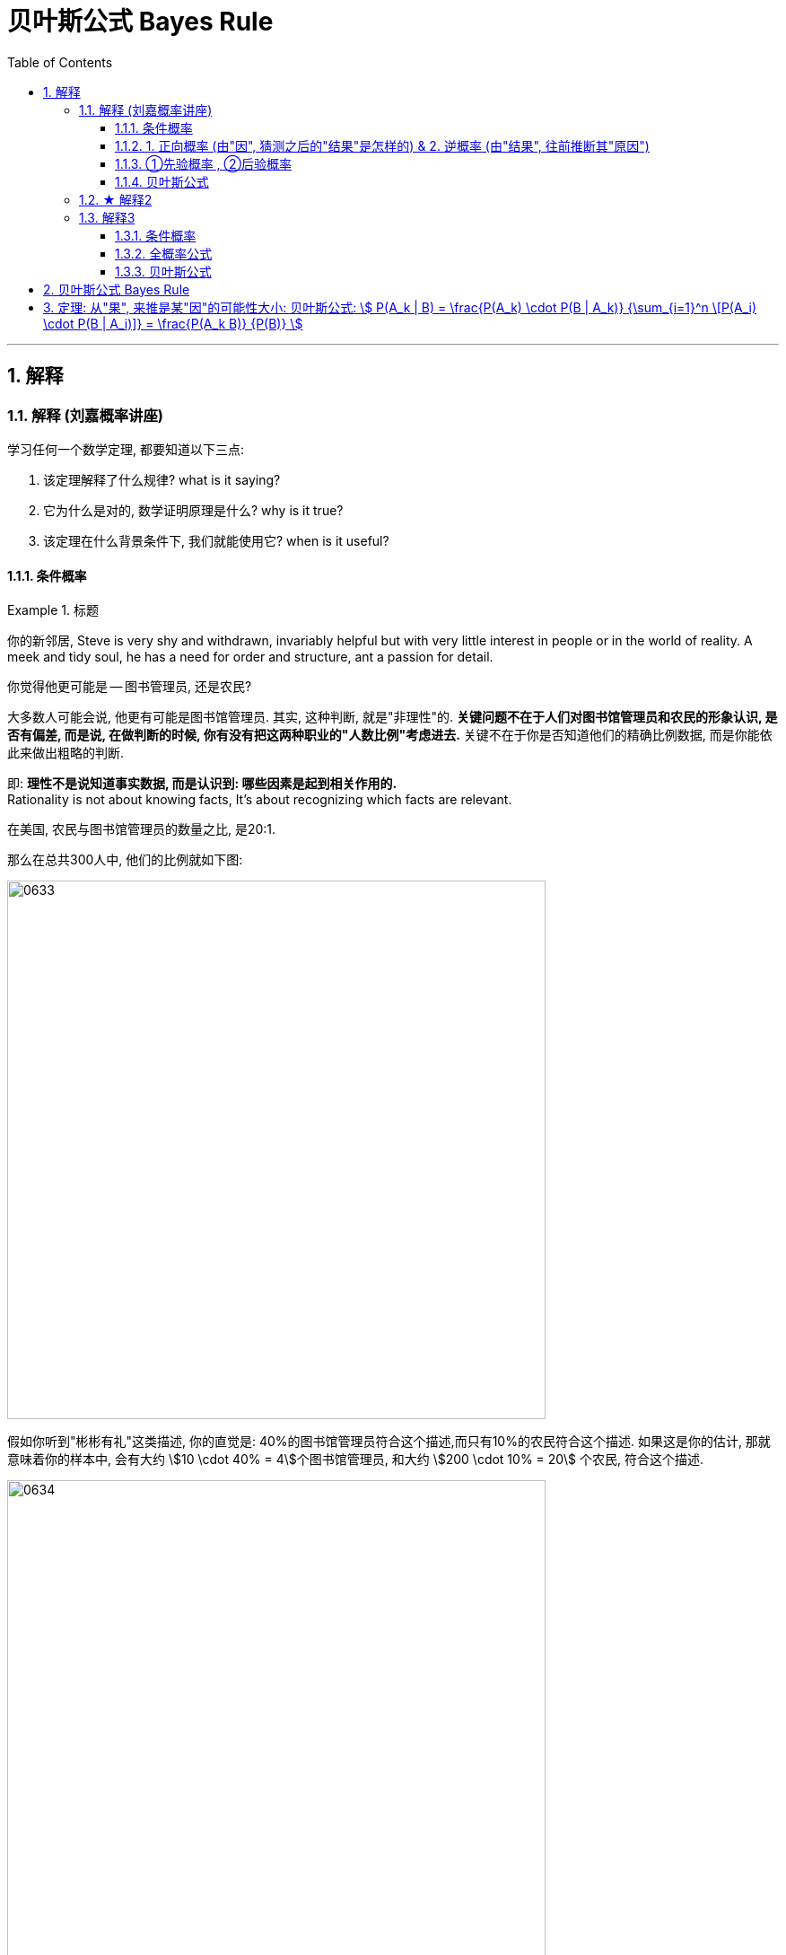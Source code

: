 
= 贝叶斯公式 Bayes Rule
:toc: left
:toclevels: 3
:sectnums:

---

== 解释

=== 解释 (刘嘉概率讲座)


学习任何一个数学定理, 都要知道以下三点:

1. 该定理解释了什么规律? what is it saying?
2. 它为什么是对的, 数学证明原理是什么? why is it true?
3. 该定理在什么背景条件下, 我们就能使用它? when is it useful?

==== 条件概率

.标题
====
你的新邻居, Steve is very shy and withdrawn, invariably helpful but with very little interest in people or in the world of reality. A meek and tidy soul, he has a need for order and structure, ant a passion for detail.

你觉得他更可能是 -- 图书管理员, 还是农民?

大多数人可能会说, 他更有可能是图书馆管理员. 其实, 这种判断, 就是"非理性"的. *关键问题不在于人们对图书馆管理员和农民的形象认识, 是否有偏差, 而是说, 在做判断的时候, 你有没有把这两种职业的"人数比例"考虑进去.* 关键不在于你是否知道他们的精确比例数据, 而是你能依此来做出粗略的判断.

即: *理性不是说知道事实数据, 而是认识到: 哪些因素是起到相关作用的.* +
Rationality is not about knowing facts, It's about recognizing which facts are relevant.


在美国, 农民与图书馆管理员的数量之比, 是20:1.

那么在总共300人中, 他们的比例就如下图:

image:img/0633.webp[,600]

假如你听到"彬彬有礼"这类描述, 你的直觉是: 40%的图书馆管理员符合这个描述,而只有10%的农民符合这个描述. 如果这是你的估计, 那就意味着你的样本中, 会有大约 stem:[10 \cdot 40% = 4]个图书馆管理员, 和大约 stem:[200 \cdot 10% = 20] 个农民, 符合这个描述.

image:img/0634.webp[,600]

所以, 从满足这个描述的人群中, 随便抽出一个人. 是图书管理员的概率就是 :

image:img/0635.png[,600]

所以, 即使你认为"符合这个描述的人是一个图书馆管理员的可能性, 是一个农民的4倍", 也抵不过农民的数量很多.
====


.标题
====
例如：
辛普森杀妻案, 一开始, 原告举出了无数证据，证明辛普森常常家暴前妻。他们认为. 长期家暴说明辛普森有杀妻的动机. +
而被告律师则反驳说，家暴和谋杀没有必然关系。并举出数据: 美国有400万被家暴的妻子，但只有1432名被丈夫杀害，这个概率只有 stem:[ \frac{1432} {400万}=] 比1/2500还低。所以，家暴证明不了辛普森谋杀。

**被告律师说的其实是: 在家暴这个前提条件下，一个人谋杀妻子的概率, 并不会大大增加.**

*那么你怎么判断这个说法? 你仔细分析, 其实, 这个概率, 并不能套用在现在这个案子上. 因为现在案子的前提除了家暴外, 还有一个前提也存在: "前妻已经被杀了". 即现在有两个前提了: 1. 家暴存在, 2. 妻子死亡. 即现在问题变成了: 被家暴且"死亡"的妻子里面(而不是在之后"无论生死"的被家暴妻子里面), 有多少是被丈夫杀害的? 所以, 前提变了, 这个"条件概率"的计算公式, 也就跟着变了.*

问题就不再是: 在"家暴"这一个前提条件下，丈夫谋杀妻子的概率是多少?  +
而是变成了 : 在 1.丈夫家暴妻子，且 2.妻子已经死于谋杀, 这两个前提条件下，"杀人凶手是丈夫"的概率是多少?

根据美国1992年发布的数据推算: 每10万个被家暴的妇女中, 有43个会被谋杀。其中40个是被丈夫谋杀, 其他3个是被丈夫以外的人谋杀. 那么, 条件概率就是:

image:img/0636.png[,600]

image:img/0637.svg[,500]

即:

- 辛普森律师一方 的概率公式是: stem:[ \frac{"红色"} {"Violence"} < \frac{1} {2500}] +
- 妻子一方律师 的概率公式是: stem:[ \frac{"红色"} {"红色+黄色"}=93%]

**你仔细体会一下两者的不同:**

- *辛普森方, 是说: 在所有"之后活着和死去"的被家暴的妻子里, 被丈夫杀了的可能性是多大.* 即 stem:[ \frac{"丈夫杀害"} {"条件: 1.被家暴"}]
- *妻子方, 是说: 在所有"死去"的被家暴的妻子里, 被丈夫杀了的可能性是多大?* 即 stem:[ \frac{"丈夫杀害"} {"条件: 1.被家暴 & 2.死亡"}]

不过, 即使概率高达93%，也不能绝对证明辛普森杀了妻子. 因为**"条件概率"只表示统计意义上的"相关性",并不代表"因果关系".** 即只说明: 家暴和谋杀妻子之间有很强的相关性。
====



如果不考虑高额高频支出的交易费的话, "高频交易"是一种盈利策略 (即: 快速的买进卖出, 以图获取远超市场平均值的收益), 其原理是什么呢?  -- **长期来看, 影响股价的因素太多了, **一年、一个月、甚至一星期、一天内都有各种正负面的信息，很难把握。但是，**如果缩小时间片段,在一秒，甚至一毫秒这样短的时间内，影响股价的因素就变得比较单一了。**这时候，再去把握关键因素,难度就会小一些，盈利的概率就会大一些。这就是高频交易的基础。你看，还是条件概率。条件概率就是计算和量化某个条件对随机事件的影响。


==== 1. 正向概率 (由"因", 猜测之后的"结果"是怎样的) &  2. 逆概率 (由"结果", 往前推断其"原因")

概率问题, 其实可以分成两种 :

[options="autowidth"  cols="1a,1a"]
|===
|Header 1 |Header 2

|1.我们知道“原因”，要去推测某个“现象”。这类概率问题叫作“正向概率”
|如:

- 先知道原因是得了流感,问发烧这个现象出现的概率是多少，这就是"正向概率"。

|2.看到了一些“现象”，要去推测背后的“原因”。这叫“逆概率”问题。
|如:

- 看到发烧的现象，推测导致发烧的原因。这就是“逆概率”问题。
- 天气预报明天降雨概率30%，无法像计算"频率"那样重复把明天过100次，然后计算出大约有30次会下雨；而只能用有限的信息（过去的天气测量数据）来预测（Bayes）明天下雨概率。

生活中大部分问题都是“逆向概率”问题。因为现实中我们手中只有有限的信息。这就是 Bayes：根据过去的信息（不全的信息）来预测未来事情发生的概率。
|===


==== ①先验概率 , ②后验概率

[options="autowidth"  cols="1a,1a"]
|===
|Header 1 |Header 2

|*先验概率 : 是指根据以往经验和分析得到的概率*，它往往作为“由因求果”问题中的“因”出现。
|- "先验概率"不是根据有关自然状态的全部资料测定的，而只是利用现有的材料(主要是历史资料)计算的.
- *"先验概率"的计算比较简单，没有使用"贝叶斯公式".*

| *后验概率: 是基于新的信息，修正原来的"先验概率"后, 所获得的更接近实际情况的概率估计。*
|- "后验概率"使用了有关自然状态"更加全面"的资料，既有先验概率资料，也有补充资料.
- *"后验概率"的计算，要使用"贝叶斯公式"*.

"贝叶斯定理 Bayes' theorem "最根本的结论也就是说 : 新证据不能直接凭空的决定你的看法, 而是应该更新你的先验着法(之前的经验).

|===

"先验概率"和"后验概率"是相对的。如果以后还有新的信息引入，更新了现在所谓的"后验概率"，得到了新的概率值，那么这个新的概率值, 就被称为更新迭代后的"后验概率"。


==== 贝叶斯公式

根据新信息, 不断调整对一个随机事件发生概率的判断, 这就是"贝叶斯推理"。 即反复迭代,不断逼近真相 (即人工智能的原理).

贝叶斯公式, 又被称为贝叶斯定理、贝叶斯规则, 是**"用所观察到的现象, 对有关概率分布的主观判断（即先验概率）, 进行修正"**的标准方法。

它的理念是: +
1.起点不重要, 迭代很重要。 +
2.喂投的信息越充分, 输出的结果越可靠。

*通常，"事件A, 在事件B(发生)的条件下的概率"，与"事件B, 在事件A的条件下的概率", 是不一样的. 然而，这两者是有确定的关系, "贝叶斯法则"就是这种关系的陈述。*


image:img/0650.png[,]

调整因子, P (B|A) 和 P(B)这两个数, 一定要是客观的, 必须找到具体的客观值，而不能拍脑袋随便设定。 所以, 贝叶斯计算的难度不在于计算本身，而在于寻找"调整因子"的客观数据。

如果没有客观数据存在, 那也就没法用"贝叶斯公式"来算了.  +
比如, A代表男的表白成功, B代表女孩一直盯着自己. P(A |B) 就是在女的一直盯着自己的条件下, 你表白成功的概率. 可以算出来吗? 显然, 调整因子, P (B|A) 和 P(B) 都没有客观数据存在, 没人统计过, 所以也就没法算.

总之，贝叶斯公式一共四个数,左边 P(A |B) 就是我们要求的，右边一个P(A) 是可以暂时随意设定的"先验概率",另外两个  P(B|A) 和 P(B) 是必须客观的"调整因子"。查资料确定"调整因子", 是计算的关键，如果瞎猜或者查得不对，就可能越算越错。


.标题
====
例如： +
image:img/0651.png[,]
====

其实，"频率法"和"贝叶斯", 两种方法最大的差异, 就是两个方法的假设不一样。

频率法，更像是做题，必须有明确的、严格的前提约束，严格界定好所有的条件。它假设信息是全知的，每道题都有一个对所有人而言都正确的答案。所以会通过反复的试验，不断逼近最终那个客观概率。

而贝叶斯，是个动态的、反复的过程。每个新信息的加入都要重新进行一遍计算，获得一个新概率。贝叶斯没有什么限制条件，只是在这一次次获得新信息、重新计算的过程中, 迭代自己的判断。它甚至不认为现实的事儿都有正确答案，因为所谓答案，也是在不断变化的。

频率法适合解决那些普遍的、通用的、群体性的问题，比如抛硬币、玩德州扑克，或者计算生育率、患病概率、飞机失事率等。

贝叶斯更适合解决变化的、个体的、无法重复的概率问题，比如明天比赛某球队获胜的概率、发生金融危机的概率，以及人工智能这些技术等。它本身就是通过搜集不同的信息,不断调整、不断迭代的。

*两个方法并不是泾渭分明，而是混合着使用的。通常,我们会先用"频率法"获得"先验概率"，再用"贝叶斯"计算某个证据的权重。* 即, "频率法"为"贝叶斯"提供相对靠谱的先验概率。"贝叶斯方法"为"频率法"提供原始的估算.



**但行为经济学家发现，人们在决策过程中, 往往并不遵循"贝叶斯规律"，而是给予最近发生的事件和最新的经验, 以更多的权重值，更看重近期的事件。面对复杂问题，人们往往会走捷径，依据可能性, 而非概率来做决策。**这种对经典模型的系统性偏离, 称为“偏差”。因此, 投资者在决策判断时, 并非绝对理性, 进而影响资本市场上价格的变动.

但长期以来，*由于缺乏有力的"能结合人类决策中的理性和感性因素"的替代工具，经济学家不得不在分析中坚持"贝叶斯法则"。*




---


=== ★ 解释2

先发生的事情(步骤), 用A表示. 后发生的事情(步骤), 用B表示.

image:img/0638.png[,600]

其他路径的概率, 也是同理

image:img/0639.png[,600]

image:img/0640.png[,600]

- 到第二步的, 其实就是"全概率公式"

- 到第一步的, 其实就是"贝叶斯公式". 即 已知第二步的结果B, 我们来倒推推测它到底是从哪条路径走过来的 (即在第一步中是从哪个路口过来的). 比如, 如果从第stem:[ A_1] 节点过来, 那么其概率就是: stem:[ P(A_1 |B) = \frac{"路径①的概率"} {"路径①的概率 + 路径②的概率 + ... 路径n的概率"}]

image:img/0641.png[,]


---

=== 解释3

==== 条件概率

条件概率: P(A \|B) : 是在事件B发生的条件下,A发生的概率.
\begin{align}
P(A \|条件B) = \frac{P(AB)} {P(条件B)}
\end{align}

其中, stem:[ P(AB)] 也可写作 stem:[P(A∩B)]

image:img/0642.png[,600]

.标题
====
image:img/0643.png[,700]

image:img/0644.png[,200]
====



==== 全概率公式

image:img/0645.svg[,500]

上图, 粗线部分围起来的整块, 就是B.  +
B的概率, 就等于= 每一个彩色块的概率, 加总起来.

比如第1块, 橙色的概率, 就是 A1 和 B 的交集, 即 stem:[ = P(A_1 ∩ B)] +
P(B) = 所有5块彩色的概率 加起来. 即得到下图中的"全概率公式".

image:img/0646.png[,]

如果我们把 全集分为 两部分: A 和 stem:[ \overline{A}], 则, B的部分, 就是: stem:[ P(B)= P(A) \cdot P(B \|A) +  P( \overline{A}) \cdot P(B \| \overline{A})]

如下图:

image:img/0647.svg[,600]



==== 贝叶斯公式

image:img/0648.png[,]

.标题
====
例如： +
image:img/0649.png[,650]
====


---

== 贝叶斯公式 Bayes Rule

全概率公式, 是从"原因"来推"结果的可能性是多少".


贝叶斯公式, 是从"结果"来推其"某种原因的可能性是多少". 即 stem:[P("原因"_i|"某结果")]

.标题
====
例如： +
image:img/0057.png[,850]
====



---

== 定理: 从"果", 来推是某"因"的可能性大小: 贝叶斯公式: stem:[ P(A_k | B) = \frac{P(A_k) \cdot P(B | A_k)} {\sum_{i=1}^n \[P(A_i) \cdot P(B | A_i)\]} = \frac{P(A_k B)} {P(B)} ]


image:img/0058.png[,]

image:img/0059.png[,550]


.标题
====
例如： +
image:img/0060.png[,]

image:img/0061.png[,200]
====




---
